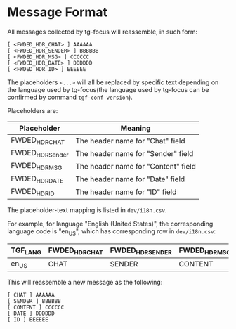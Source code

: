 * Message Format

All messages collected by tg-focus will reassemble, in such form:

#+begin_src raw
[ <FWDED_HDR_CHAT> ] AAAAAA
[ <FWDED_HDR_SENDER> ] BBBBBB
[ <FWDED_HDR_MSG> ] CCCCCC
[ <FWDED_HDR_DATE> ] DDDDDD
[ <FWDED_HDR_ID> ] EEEEEE
#+end_src

The placeholders =<...>= will all be replaced by specific text
depending on the language used by tg-focus(the language used by
tg-focus can be confirmed by command =tgf-conf version=).

Placeholders are:

| Placeholder      | Meaning                             |
|------------------+-------------------------------------|
| FWDED_HDR_CHAT   | The header name for "Chat" field    |
| FWDED_HDR_Sender | The header name for "Sender" field  |
| FWDED_HDR_MSG    | The header name for "Content" field |
| FWDED_HDR_DATE   | The header name for "Date" field    |
| FWDED_HDR_ID     | The header name for "ID" field      |

The placeholder-text mapping is listed in =dev/i18n.csv=.

For example, for language "English (United States)", the corresponding
language code is "en_US", which has corresponding row in
=dev/i18n.csv=:

| TGF_LANG | FWDED_HDR_CHAT | FWDED_HDR_SENDER | FWDED_HDR_MSG | FWDED_HDR_DATE | FWDED_HDR_ID | - |
|----------+----------------+------------------+---------------+----------------+--------------+---|
| en_US    | CHAT           | SENDER           | CONTENT       | DATE           | ID           | - |

This will reassemble a new message as the following:

#+begin_src raw
[ CHAT ] AAAAAA
[ SENDER ] BBBBBB
[ CONTENT ] CCCCCC
[ DATE ] DDDDDD
[ ID ] EEEEEE
#+end_src


